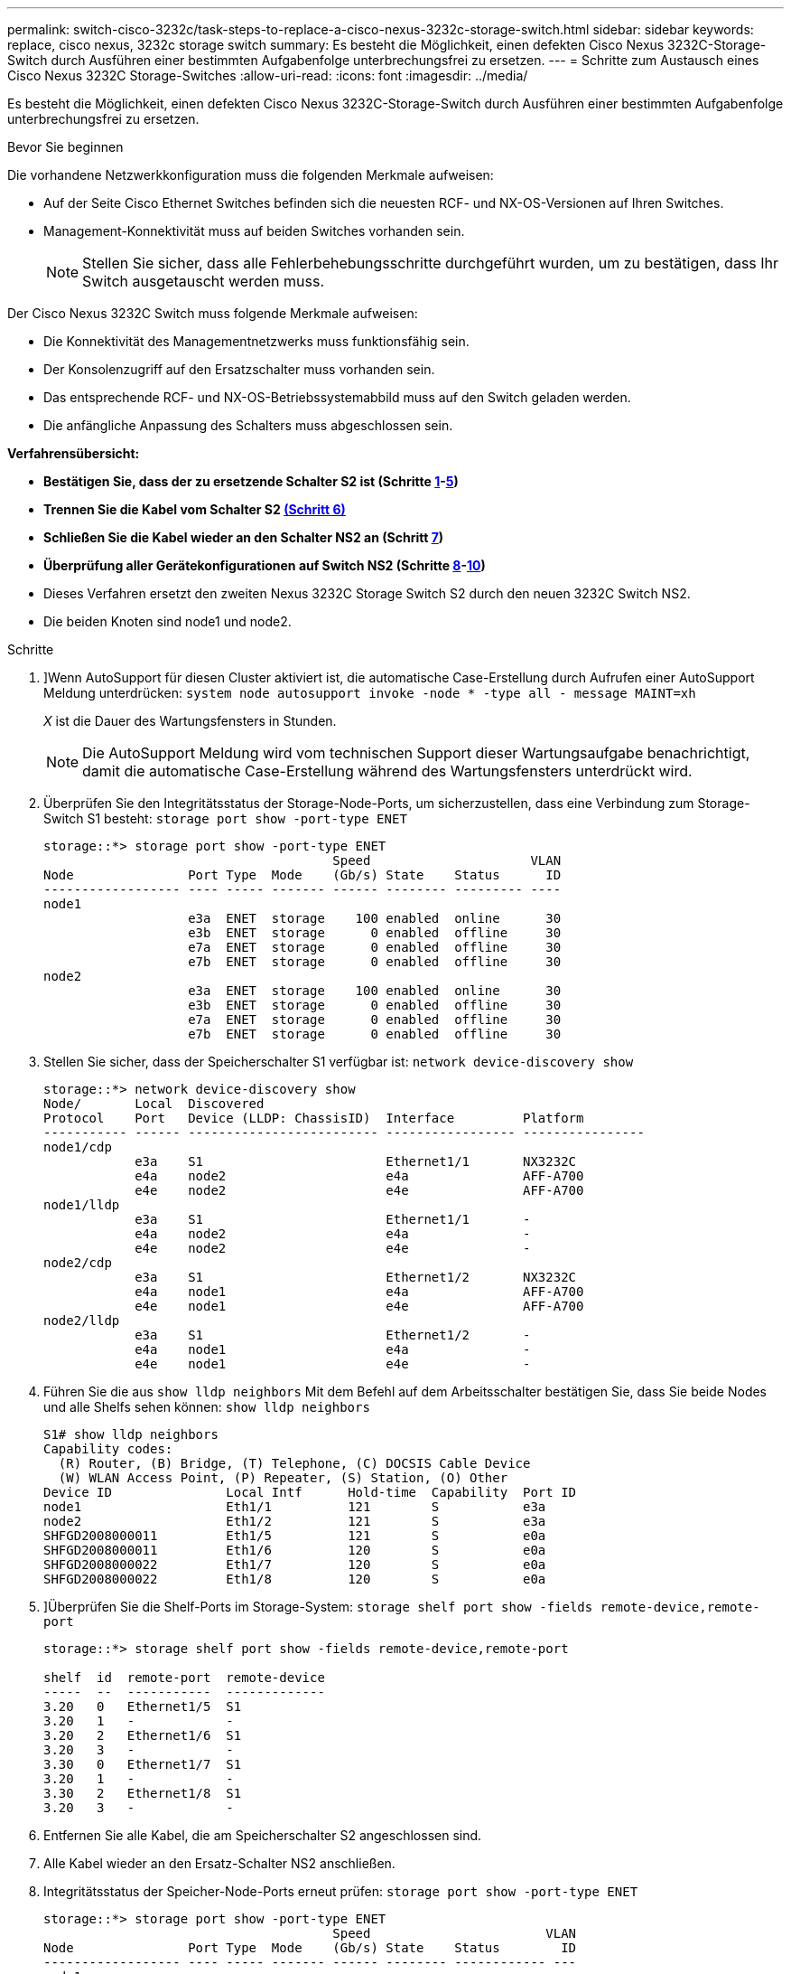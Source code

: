 ---
permalink: switch-cisco-3232c/task-steps-to-replace-a-cisco-nexus-3232c-storage-switch.html 
sidebar: sidebar 
keywords: replace, cisco nexus, 3232c storage switch 
summary: Es besteht die Möglichkeit, einen defekten Cisco Nexus 3232C-Storage-Switch durch Ausführen einer bestimmten Aufgabenfolge unterbrechungsfrei zu ersetzen. 
---
= Schritte zum Austausch eines Cisco Nexus 3232C Storage-Switches
:allow-uri-read: 
:icons: font
:imagesdir: ../media/


[role="lead"]
Es besteht die Möglichkeit, einen defekten Cisco Nexus 3232C-Storage-Switch durch Ausführen einer bestimmten Aufgabenfolge unterbrechungsfrei zu ersetzen.

.Bevor Sie beginnen
Die vorhandene Netzwerkkonfiguration muss die folgenden Merkmale aufweisen:

* Auf der Seite Cisco Ethernet Switches befinden sich die neuesten RCF- und NX-OS-Versionen auf Ihren Switches.
* Management-Konnektivität muss auf beiden Switches vorhanden sein.
+
[NOTE]
====
Stellen Sie sicher, dass alle Fehlerbehebungsschritte durchgeführt wurden, um zu bestätigen, dass Ihr Switch ausgetauscht werden muss.

====


Der Cisco Nexus 3232C Switch muss folgende Merkmale aufweisen:

* Die Konnektivität des Managementnetzwerks muss funktionsfähig sein.
* Der Konsolenzugriff auf den Ersatzschalter muss vorhanden sein.
* Das entsprechende RCF- und NX-OS-Betriebssystemabbild muss auf den Switch geladen werden.
* Die anfängliche Anpassung des Schalters muss abgeschlossen sein.


*Verfahrensübersicht:*

* *Bestätigen Sie, dass der zu ersetzende Schalter S2 ist (Schritte <<one,1>>-<<five,5>>)*
* *Trennen Sie die Kabel vom Schalter S2 <<six,(Schritt 6)>>*
* *Schließen Sie die Kabel wieder an den Schalter NS2 an (Schritt <<seven,7>>)*
* *Überprüfung aller Gerätekonfigurationen auf Switch NS2 (Schritte <<eight,8>>-<<ten,10>>)*
* Dieses Verfahren ersetzt den zweiten Nexus 3232C Storage Switch S2 durch den neuen 3232C Switch NS2.
* Die beiden Knoten sind node1 und node2.


.Schritte
. [[One]]]Wenn AutoSupport für diesen Cluster aktiviert ist, die automatische Case-Erstellung durch Aufrufen einer AutoSupport Meldung unterdrücken:
`system node autosupport invoke -node * -type all - message MAINT=xh`
+
_X_ ist die Dauer des Wartungsfensters in Stunden.

+
[NOTE]
====
Die AutoSupport Meldung wird vom technischen Support dieser Wartungsaufgabe benachrichtigt, damit die automatische Case-Erstellung während des Wartungsfensters unterdrückt wird.

====
. Überprüfen Sie den Integritätsstatus der Storage-Node-Ports, um sicherzustellen, dass eine Verbindung zum Storage-Switch S1 besteht:
`storage port show -port-type ENET`
+
[listing]
----
storage::*> storage port show -port-type ENET
                                      Speed                     VLAN
Node               Port Type  Mode    (Gb/s) State    Status      ID
------------------ ---- ----- ------- ------ -------- --------- ----
node1
                   e3a  ENET  storage    100 enabled  online      30
                   e3b  ENET  storage      0 enabled  offline     30
                   e7a  ENET  storage      0 enabled  offline     30
                   e7b  ENET  storage      0 enabled  offline     30
node2
                   e3a  ENET  storage    100 enabled  online      30
                   e3b  ENET  storage      0 enabled  offline     30
                   e7a  ENET  storage      0 enabled  offline     30
                   e7b  ENET  storage      0 enabled  offline     30
----
. Stellen Sie sicher, dass der Speicherschalter S1 verfügbar ist:
`network device-discovery show`
+
[listing]
----
storage::*> network device-discovery show
Node/       Local  Discovered
Protocol    Port   Device (LLDP: ChassisID)  Interface         Platform
----------- ------ ------------------------- ----------------- ----------------
node1/cdp
            e3a    S1                        Ethernet1/1       NX3232C
            e4a    node2                     e4a               AFF-A700
            e4e    node2                     e4e               AFF-A700
node1/lldp
            e3a    S1                        Ethernet1/1       -
            e4a    node2                     e4a               -
            e4e    node2                     e4e               -
node2/cdp
            e3a    S1                        Ethernet1/2       NX3232C
            e4a    node1                     e4a               AFF-A700
            e4e    node1                     e4e               AFF-A700
node2/lldp
            e3a    S1                        Ethernet1/2       -
            e4a    node1                     e4a               -
            e4e    node1                     e4e               -
----
. Führen Sie die aus
`show lldp neighbors` Mit dem Befehl auf dem Arbeitsschalter bestätigen Sie, dass Sie beide Nodes und alle Shelfs sehen können:
`show lldp neighbors`
+
[listing]
----
S1# show lldp neighbors
Capability codes:
  (R) Router, (B) Bridge, (T) Telephone, (C) DOCSIS Cable Device
  (W) WLAN Access Point, (P) Repeater, (S) Station, (O) Other
Device ID               Local Intf      Hold-time  Capability  Port ID
node1                   Eth1/1          121        S           e3a
node2                   Eth1/2          121        S           e3a
SHFGD2008000011         Eth1/5          121        S           e0a
SHFGD2008000011         Eth1/6          120        S           e0a
SHFGD2008000022         Eth1/7          120        S           e0a
SHFGD2008000022         Eth1/8          120        S           e0a
----
. [[fünf]]]Überprüfen Sie die Shelf-Ports im Storage-System:
`storage shelf port show -fields remote-device,remote-port`
+
[listing]
----
storage::*> storage shelf port show -fields remote-device,remote-port

shelf  id  remote-port  remote-device
-----  --  -----------  -------------
3.20   0   Ethernet1/5  S1
3.20   1   -            -
3.20   2   Ethernet1/6  S1
3.20   3   -            -
3.30   0   Ethernet1/7  S1
3.20   1   -            -
3.30   2   Ethernet1/8  S1
3.20   3   -            -
----
. [[sechs]]Entfernen Sie alle Kabel, die am Speicherschalter S2 angeschlossen sind.
. [[sieben]]Alle Kabel wieder an den Ersatz-Schalter NS2 anschließen.
. [[acht]]Integritätsstatus der Speicher-Node-Ports erneut prüfen:
`storage port show -port-type ENET`
+
[listing]
----
storage::*> storage port show -port-type ENET
                                      Speed                       VLAN
Node               Port Type  Mode    (Gb/s) State    Status        ID
------------------ ---- ----- ------- ------ -------- ------------ ---
node1
                   e3a  ENET  storage    100 enabled  online        30
                   e3b  ENET  storage      0 enabled  offline       30
                   e7a  ENET  storage      0 enabled  offline       30
                   e7b  ENET  storage    100 enabled  online        30
node2
                   e3a  ENET  storage    100 enabled  online        30
                   e3b  ENET  storage      0 enabled  offline       30
                   e7a  ENET  storage      0 enabled  offline       30
                   e7b  ENET  storage    100 enabled  online        30
----
. Vergewissern Sie sich, dass beide Switches verfügbar sind:
`network device-discovery show`
+
[listing]
----
storage::*> network device-discovery show
Node/       Local  Discovered
Protocol    Port   Device (LLDP: ChassisID)  Interface         Platform
----------- ------ ------------------------- ----------------  --------
node1/cdp
            e3a    S1                        Ethernet1/1       NX3232C
            e4a    node2                     e4a               AFF-A700
            e4e    node2                     e4e               AFF-A700
            e7b    NS2                       Ethernet1/1       NX3232C
node1/lldp
            e3a    S1                        Ethernet1/1       -
            e4a    node2                     e4a               -
            e4e    node2                     e4e               -
            e7b    NS2                       Ethernet1/1       -
node2/cdp
            e3a    S1                        Ethernet1/2       NX3232C
            e4a    node1                     e4a               AFF-A700
            e4e    node1                     e4e               AFF-A700
            e7b    NS2                       Ethernet1/2       NX3232C
node2/lldp
            e3a    S1                        Ethernet1/2       -
            e4a    node1                     e4a               -
            e4e    node1                     e4e               -
            e7b    NS2                       Ethernet1/2       -
----
. [[ten]]Überprüfung der Shelf-Ports im Speichersystem:
`storage shelf port show -fields remote-device,remote-port`
+
[listing]
----
storage::*> storage shelf port show -fields remote-device,remote-port
shelf id remote-port remote-device
----- -- ----------- -------------
3.20  0  Ethernet1/5 S1
3.20  1  Ethernet1/5 NS2
3.20  2  Ethernet1/6 S1
3.20  3  Ethernet1/6 NS2
3.30  0  Ethernet1/7 S1
3.20  1  Ethernet1/7 NS2
3.30  2  Ethernet1/8 S1
3.20  3  Ethernet1/8 NS2
----
. Wenn Sie die automatische Case-Erstellung unterdrückt haben, aktivieren Sie es erneut, indem Sie eine AutoSupport Meldung aufrufen:
`system node autosupport invoke -node * -type all -message MAINT=END`

